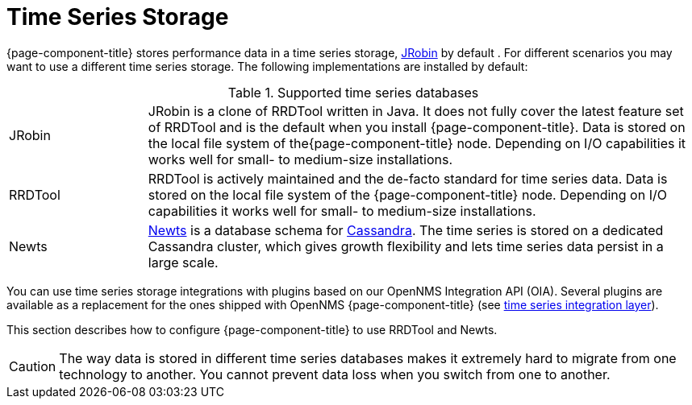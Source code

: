 = Time Series Storage

{page-component-title} stores performance data in a time series storage, link:https://wiki.opennms.org/wiki/JRobin[JRobin] by default .
For different scenarios you may want to use a different time series storage.
The following implementations are installed by default:

.Supported time series databases
[width="100%", cols="1,4"]
|===
| JRobin
| JRobin is a clone of RRDTool written in Java.
It does not fully cover the latest feature set of RRDTool and is the default when you install {page-component-title}.
Data is stored on the local file system of the{page-component-title} node.
Depending on I/O capabilities it works well for small- to medium-size installations.

| RRDTool
| RRDTool is actively maintained and the de-facto standard for time series data.
Data is stored on the local file system of the {page-component-title} node.
Depending on I/O capabilities it works well for small- to medium-size installations.

| Newts
| link:http://opennms.github.io/newts/[Newts] is a database schema for link:http://cassandra.apache.org[Cassandra].
The time series is stored on a dedicated Cassandra cluster, which gives growth flexibility and lets time series data persist in a large scale.
|===

You can use time series storage integrations with plugins based on our OpenNMS Integration API (OIA).
Several plugins are available as a replacement for the ones shipped with OpenNMS {page-component-title} (see xref:time-series-storage/timeseries/ts-integration-layer.adoc#ts-integration-layer[time series integration layer]).

This section describes how to configure {page-component-title} to use RRDTool and Newts.

CAUTION: The way data is stored in different time series databases makes it extremely hard to migrate from one technology to another.
You cannot prevent data loss when you switch from one to another.
